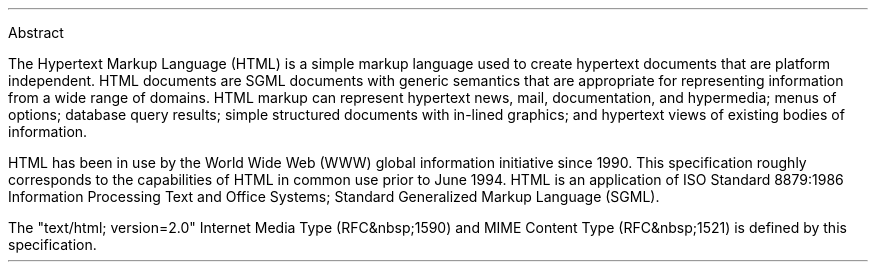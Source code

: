 .sp 1
Abstract
.PP
The Hypertext Markup Language (HTML) is a simple markup language used
to create hypertext documents that are platform independent.  HTML
documents are SGML documents with generic semantics that are
appropriate for representing information from a wide range of
domains. HTML markup can represent hypertext news, mail,
documentation, and hypermedia; menus of options; database query
results; simple structured documents with in-lined graphics; and
hypertext views of existing bodies of information.
.PP
HTML has been in use by the World Wide Web (WWW) global information
initiative since 1990. This specification roughly corresponds to the
capabilities of HTML in common use prior to June 1994. HTML is an
application of ISO Standard 8879:1986 Information Processing Text and
Office Systems; Standard Generalized Markup Language (SGML).
.PP
The "text/html; version=2.0" Internet Media Type (RFC&nbsp;1590)
and MIME Content Type (RFC&nbsp;1521) is defined by this specification.

